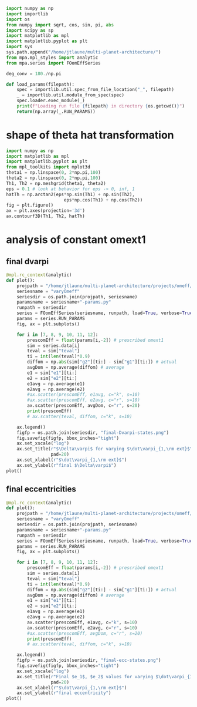 #+BEGIN_SRC jupyter-python :session /jpy:localhost#8888:research
  import numpy as np
  import importlib
  import os
  from numpy import sqrt, cos, sin, pi, abs
  import scipy as sp
  import matplotlib as mpl
  import matplotlib.pyplot as plt
  import sys
  sys.path.append("/home/jtlaune/multi-planet-architecture/")
  from mpa.mpl_styles import analytic
  from mpa.series import FOomEffSeries

  deg_conv = 180./np.pi

  def load_params(filepath):
      spec = importlib.util.spec_from_file_location("_", filepath)
      _ = importlib.util.module_from_spec(spec)
      spec.loader.exec_module(_)
      print(f"Loading run file {filepath} in directory {os.getcwd()}")
      return(np.array(_.RUN_PARAMS))
#+END_SRC

#+RESULTS:
: hello

* shape of theta hat transformation
#+BEGIN_SRC jupyter-python :session /jpy:localhost#8888:research
  import numpy as np
  import matplotlib as mpl
  import matplotlib.pyplot as plt
  from mpl_toolkits import mplot3d
  theta1 = np.linspace(0, 2*np.pi,100)
  theta2 = np.linspace(0, 2*np.pi,100)
  Th1, Th2 = np.meshgrid(theta1, theta2)
  eps = 0.1 # look at behavior for eps -> 0, inf, 1
  hatTh = np.arctan2(eps*np.sin(Th1) + np.sin(Th2),
                        eps*np.cos(Th1) + np.cos(Th2))
  fig = plt.figure()
  ax = plt.axes(projection='3d')
  ax.contourf3D(Th1, Th2, hatTh)
#+END_SRC

#+RESULTS:
:RESULTS:
: <matplotlib.contour.QuadContourSet at 0x7fab185156d0>
#+attr_org: :width 269
[[file:./.ob-jupyter/0daaab4b379fcfccadc0abac43f95d326436dd4b.png]]
:END:

* analysis of constant omext1
** final dvarpi
#+BEGIN_SRC jupyter-python :session /jpy:localhost#8888:research
  @mpl.rc_context(analytic)
  def plot():
      projpath = "/home/jtlaune/multi-planet-architecture/projects/omeff/"
      seriesname = "varyOmeff"
      seriesdir = os.path.join(projpath, seriesname)
      paramsname = seriesname+"-params.py"
      runpath = seriesdir
      series = FOomEffSeries(seriesname, runpath, load=True, verbose=True, overwrite=False)
      params = series.RUN_PARAMS
      fig, ax = plt.subplots()

      for i in [7, 8, 9, 10, 11, 12]:
          prescomEff = float(params[i,-2]) # prescribed omext1
          sim = series.data[i]
          teval = sim["teval"]
          ti = int(len(teval)*0.9)
          diffom = np.abs(sim["g2"][ti:] - sim["g1"][ti:]) # actual
          avgDom = np.average(diffom) # average
          e1 = sim["e1"][ti:]
          e2 = sim["e2"][ti:]
          e1avg = np.average(e1)
          e2avg = np.average(e2)
          #ax.scatter(prescomEff, e1avg, c="k", s=10)
          #ax.scatter(prescomEff, e2avg, c="r", s=10)
          ax.scatter(prescomEff, avgDom, c="r", s=20)
          print(prescomEff)
          # ax.scatter(teval, diffom, c="k", s=10)

      ax.legend()
      figfp = os.path.join(seriesdir, "final-Dvarpi-states.png")
      fig.savefig(figfp, bbox_inches="tight")
      ax.set_xscale("log")
      ax.set_title(r"$\Delta\varpi$ for varying $\dot\varpi_{1,\rm ext}$",
                   pad=20)
      ax.set_xlabel(r"$\dot\varpi_{1,\rm ext}$")
      ax.set_ylabel(r"final $\Delta\varpi$")
  plot()
#+END_SRC

#+RESULTS:
:RESULTS:
#+begin_example
  No handles with labels found to put in legend.
  [ 0.00000000e+00 -1.00000000e-09 -1.58489319e-08 -2.51188643e-07
   -3.98107171e-06 -6.30957344e-05 -1.00000000e-03  1.00000000e-09
    1.58489319e-08  2.51188643e-07  3.98107171e-06  6.30957344e-05
    1.00000000e-03  0.00000000e+00  0.00000000e+00  0.00000000e+00
    0.00000000e+00  0.00000000e+00  0.00000000e+00  0.00000000e+00
    0.00000000e+00  0.00000000e+00  0.00000000e+00  0.00000000e+00
    0.00000000e+00] [ 0.00000000e+00  0.00000000e+00  0.00000000e+00  0.00000000e+00
    0.00000000e+00  0.00000000e+00  0.00000000e+00  0.00000000e+00
    0.00000000e+00  0.00000000e+00  0.00000000e+00  0.00000000e+00
    0.00000000e+00 -1.00000000e-09 -1.58489319e-08 -2.51188643e-07
   -3.98107171e-06 -6.30957344e-05 -1.00000000e-03  1.00000000e-09
    1.58489319e-08  2.51188643e-07  3.98107171e-06  6.30957344e-05
    1.00000000e-03]
  1e-09
  1.5848931924611143e-08
  2.5118864315095823e-07
  3.981071705534969e-06
  6.309573444801929e-05
  0.001
#+end_example
[[file:./.ob-jupyter/bcedd0a8664479f49579ccfde62924d8429d8149.png]]
:END:

** final eccentricities
#+BEGIN_SRC jupyter-python :session /jpy:localhost#8888:research
  @mpl.rc_context(analytic)
  def plot():
      projpath = "/home/jtlaune/multi-planet-architecture/projects/omeff/"
      seriesname = "varyOmeff"
      seriesdir = os.path.join(projpath, seriesname)
      paramsname = seriesname+"-params.py"
      runpath = seriesdir
      series = FOomEffSeries(seriesname, runpath, load=True, verbose=True, overwrite=False)
      params = series.RUN_PARAMS
      fig, ax = plt.subplots()

      for i in [7, 8, 9, 10, 11, 12]:
          prescomEff = float(params[i,-2]) # prescribed omext1
          sim = series.data[i]
          teval = sim["teval"]
          ti = int(len(teval)*0.9)
          diffom = np.abs(sim["g2"][ti:] - sim["g1"][ti:]) # actual
          avgDom = np.average(diffom) # average
          e1 = sim["e1"][ti:]
          e2 = sim["e2"][ti:]
          e1avg = np.average(e1)
          e2avg = np.average(e2)
          ax.scatter(prescomEff, e1avg, c="k", s=10)
          ax.scatter(prescomEff, e2avg, c="r", s=10)
          #ax.scatter(prescomEff, avgDom, c="r", s=20)
          print(prescomEff)
          # ax.scatter(teval, diffom, c="k", s=10)

      ax.legend()
      figfp = os.path.join(seriesdir, "final-ecc-states.png")
      fig.savefig(figfp, bbox_inches="tight")
      ax.set_xscale("log")
      ax.set_title(r"Final $e_1$, $e_2$ values for varying $\dot\varpi_{1,\rm ext}$",
                   pad=20)
      ax.set_xlabel(r"$\dot\varpi_{1,\rm ext}$")
      ax.set_ylabel(r"final eccentricity")
  plot()
#+END_SRC

#+RESULTS:
:RESULTS:
#+begin_example
  No handles with labels found to put in legend.
  [ 0.00000000e+00 -1.00000000e-09 -1.58489319e-08 -2.51188643e-07
   -3.98107171e-06 -6.30957344e-05 -1.00000000e-03  1.00000000e-09
    1.58489319e-08  2.51188643e-07  3.98107171e-06  6.30957344e-05
    1.00000000e-03  0.00000000e+00  0.00000000e+00  0.00000000e+00
    0.00000000e+00  0.00000000e+00  0.00000000e+00  0.00000000e+00
    0.00000000e+00  0.00000000e+00  0.00000000e+00  0.00000000e+00
    0.00000000e+00] [ 0.00000000e+00  0.00000000e+00  0.00000000e+00  0.00000000e+00
    0.00000000e+00  0.00000000e+00  0.00000000e+00  0.00000000e+00
    0.00000000e+00  0.00000000e+00  0.00000000e+00  0.00000000e+00
    0.00000000e+00 -1.00000000e-09 -1.58489319e-08 -2.51188643e-07
   -3.98107171e-06 -6.30957344e-05 -1.00000000e-03  1.00000000e-09
    1.58489319e-08  2.51188643e-07  3.98107171e-06  6.30957344e-05
    1.00000000e-03]
  1e-09
  1.5848931924611143e-08
  2.5118864315095823e-07
  3.981071705534969e-06
  6.309573444801929e-05
  0.001
#+end_example
[[file:./.ob-jupyter/1a10f671bc7c0fabfa6500eb3bbdb7994fcd2a00.png]]
:END:

* analysis of $q$, omeff, muext, and aext                          :noexport:
- i'm pretty sure this is totally wrong. secular precession frequency
  should not be related by factor of $q$
#+BEGIN_SRC jupyter-python :session /jpy:localhost#8888:research
  import os

  os.chdir("/home/jtlaune/multi-planet-architecture/projects/omeff/")
  import mpa.fndefs as fns
  from mpa import mpl_styles
  import numpy as np
  import matplotlib as mpl
  import matplotlib.pyplot as plt
  from matplotlib import colors


  @mpl.rc_context(mpl_styles.analytic)
  def plot_func(alpha_1, alpha_2, ratio):
      return plt.contourf(
          alpha_1,
          alpha_2,
          ratio,
      )


  # scalars
  j = 2
  a1 = 1
  Npts = 100
  alpha = (j / (j + 1)) ** (2.0 / 3)
  alpha_ext = 5.0 * a1

  # vectors
  alpha_1 = a1 * np.linspace(0.5, 2, Npts)
  alpha =  np.linspace(1/1.7, 1., Npts)
  a1coord, alphacoord = np.meshgrid(alpha_1, alpha)  # units au
  a2coord = a1coord/alphacoord
  ratio = fns.sqr_ei_lc(a2coord / alpha_ext) / fns.sqr_ei_lc(a1coord / alpha_ext)
  cs = plot_func(a1coord, a2coord / a1coord, ratio)
  cb = plt.colorbar(cs, label=r"max $q$ before sign flip")
  #plt.text(1.4,4,r"$\frac{f_3(a_2/a_{\rm ext})}{f_3(a_1/a_{\rm ext})}$", fontsize=24)
  plt.xlabel(r"$a_1$")
  plt.ylabel(r"$\alpha$")
  plt.title(r"$a_{\rm ext}=$" + f"{alpha_ext}")
  for j in range(1, 8):
      plt.axhline(y=((j + 1) / j) ** (2.0 / 3.0), c="k", ls="--", lw="1")
  plt.savefig(f"images/maxq-aext-{alpha_ext}.png")
#+END_SRC

#+RESULTS:
:RESULTS:
#+attr_org: :width 442
[[file:./.ob-jupyter/b5eefa66e6c4f1ad9f4c9c42696f622b80cc6363.png]]
:END:
